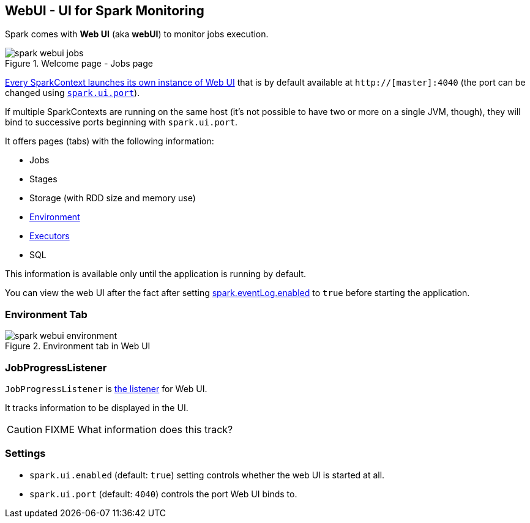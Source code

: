 == WebUI - UI for Spark Monitoring

Spark comes with *Web UI* (aka *webUI*) to monitor jobs execution.

.Welcome page - Jobs page
image::images/spark-webui-jobs.png[align="center"]

link:spark-sparkcontext.adoc#initialization[Every SparkContext launches its own instance of Web UI] that is by default available at `http://[master]:4040` (the port can be changed using <<settings, `spark.ui.port`>>).

If multiple SparkContexts are running on the same host (it's not possible to have two or more on a single JVM, though), they will bind to successive ports beginning with `spark.ui.port`.

It offers pages (tabs) with the following information:

* Jobs
* Stages
* Storage (with RDD size and memory use)
* <<environment-tab, Environment>>
* link:spark-execution-model.adoc#executor[Executors]
* SQL

This information is available only until the application is running by default.

You can view the web UI after the fact after setting link:spark-scheduler-listeners.adoc#event-logging[spark.eventLog.enabled] to `true` before starting the
application.

=== [[environment-tab]] Environment Tab

.Environment tab in Web UI
image::images/spark-webui-environment.png[align="center"]

=== [[JobProgressListener]] JobProgressListener

`JobProgressListener` is link:spark-scheduler-listeners.adoc[the listener] for Web UI.

It tracks information to be displayed in the UI.

CAUTION: FIXME What information does this track?

=== [[settings]] Settings

* `spark.ui.enabled` (default: `true`) setting controls whether the web UI is started at all.
* `spark.ui.port` (default: `4040`) controls the port Web UI binds to.
